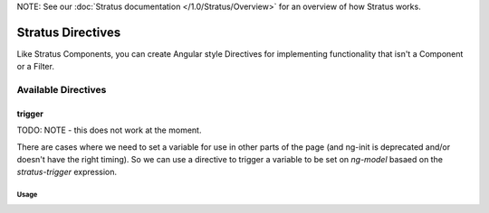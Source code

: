 NOTE: See our :doc:`Stratus documentation </1.0/Stratus/Overview>` for an overview of how Stratus works.

##################
Stratus Directives
##################

Like Stratus Components, you can create Angular style Directives for implementing functionality that isn't a Component or a Filter.


Available Directives
====================


trigger
*********

TODO: NOTE - this does not work at the moment.

There are cases where we need to set a variable for use in other parts of the page (and ng-init is deprecated and/or doesn't have the right timing). So we can use a directive to trigger a variable to be set on `ng-model` basaed on the `stratus-trigger` expression.

Usage
-----

.. code-block:: html+twig
    :linenos:

    <span ng-model="foo"
          stratus-trigger="model.data.version.tags.length > 0 ? 'tags' : 'manual'"
          style="display:none">
    </span>
    <md-select ng-model="foo" flex>
        <md-option value="manual">Curated Content</md-option>
        <md-option value="tags">Tags</md-option>
    </md-select>


